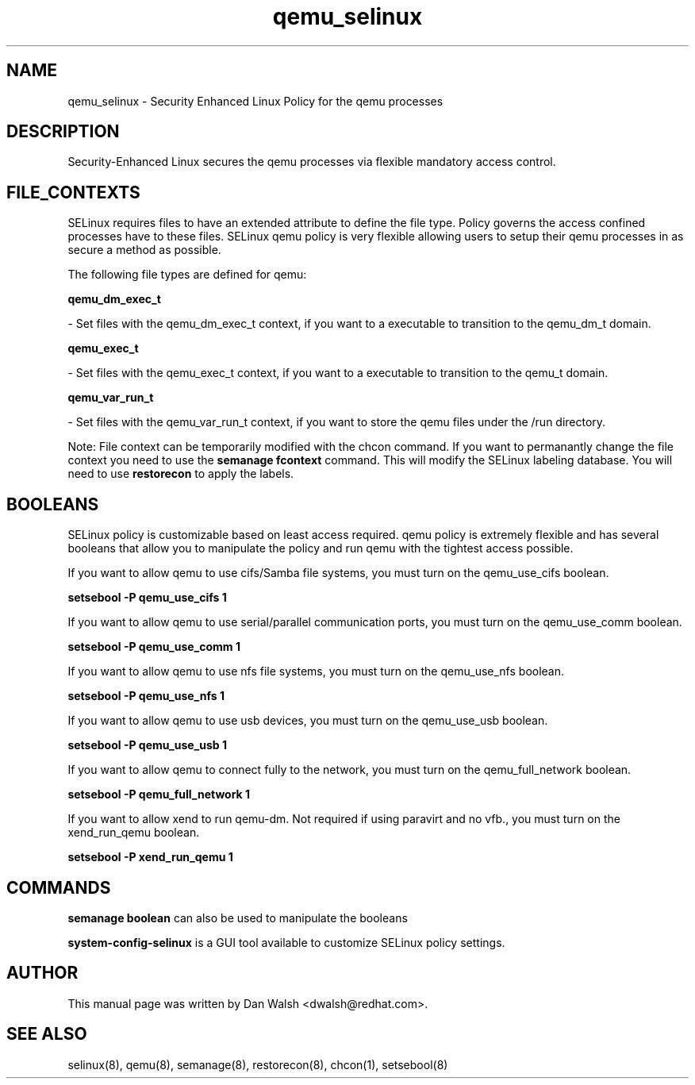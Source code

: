 .TH  "qemu_selinux"  "8"  "16 Feb 2012" "dwalsh@redhat.com" "qemu Selinux Policy documentation"
.SH "NAME"
qemu_selinux \- Security Enhanced Linux Policy for the qemu processes
.SH "DESCRIPTION"

Security-Enhanced Linux secures the qemu processes via flexible mandatory access
control.  
.SH FILE_CONTEXTS
SELinux requires files to have an extended attribute to define the file type. 
Policy governs the access confined processes have to these files. 
SELinux qemu policy is very flexible allowing users to setup their qemu processes in as secure a method as possible.
.PP 
The following file types are defined for qemu:


.EX
.B qemu_dm_exec_t 
.EE

- Set files with the qemu_dm_exec_t context, if you want to a executable to transition to the qemu_dm_t domain.


.EX
.B qemu_exec_t 
.EE

- Set files with the qemu_exec_t context, if you want to a executable to transition to the qemu_t domain.


.EX
.B qemu_var_run_t 
.EE

- Set files with the qemu_var_run_t context, if you want to store the qemu files under the /run directory.

Note: File context can be temporarily modified with the chcon command.  If you want to permanantly change the file context you need to use the 
.B semanage fcontext 
command.  This will modify the SELinux labeling database.  You will need to use
.B restorecon
to apply the labels.

.SH BOOLEANS
SELinux policy is customizable based on least access required.  qemu policy is extremely flexible and has several booleans that allow you to manipulate the policy and run qemu with the tightest access possible.


.PP
If you want to allow qemu to use cifs/Samba file systems, you must turn on the qemu_use_cifs boolean.

.EX
.B setsebool -P qemu_use_cifs 1
.EE

.PP
If you want to allow qemu to use serial/parallel communication ports, you must turn on the qemu_use_comm boolean.

.EX
.B setsebool -P qemu_use_comm 1
.EE

.PP
If you want to allow qemu to use nfs file systems, you must turn on the qemu_use_nfs boolean.

.EX
.B setsebool -P qemu_use_nfs 1
.EE

.PP
If you want to allow qemu to use usb devices, you must turn on the qemu_use_usb boolean.

.EX
.B setsebool -P qemu_use_usb 1
.EE

.PP
If you want to allow qemu to connect fully to the network, you must turn on the qemu_full_network boolean.

.EX
.B setsebool -P qemu_full_network 1
.EE

.PP
If you want to allow xend to run qemu-dm. Not required if using paravirt and no vfb., you must turn on the xend_run_qemu boolean.

.EX
.B setsebool -P xend_run_qemu 1
.EE

.SH "COMMANDS"

.B semanage boolean
can also be used to manipulate the booleans

.PP
.B system-config-selinux 
is a GUI tool available to customize SELinux policy settings.

.SH AUTHOR	
This manual page was written by Dan Walsh <dwalsh@redhat.com>.

.SH "SEE ALSO"
selinux(8), qemu(8), semanage(8), restorecon(8), chcon(1), setsebool(8)